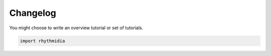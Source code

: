 Changelog
===============


You might choose to write an overview tutorial or set of tutorials.

.. code-block:: python
    
    import rhythmidia
